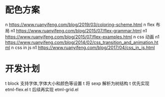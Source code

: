 * 配色方案
n https://www.ruanyifeng.com/blog/2019/03/coloring-scheme.html
n flex 布局
n1 https://www.ruanyifeng.com/blog/2015/07/flex-grammar.html
n1 https://www.ruanyifeng.com/blog/2015/07/flex-examples.html
n css 动画
n1 https://www.ruanyifeng.com/blog/2014/02/css_transition_and_animation.html
n css in js
n1 https://www.ruanyifeng.com/blog/2017/04/css_in_js.html

* 开发计划
t block 支持字体,字体大小和颜色等设置
t 将 sexp 解析为树结构
t 优先实现 etml-flex.el
t 后续再实现 etml-grid.el
